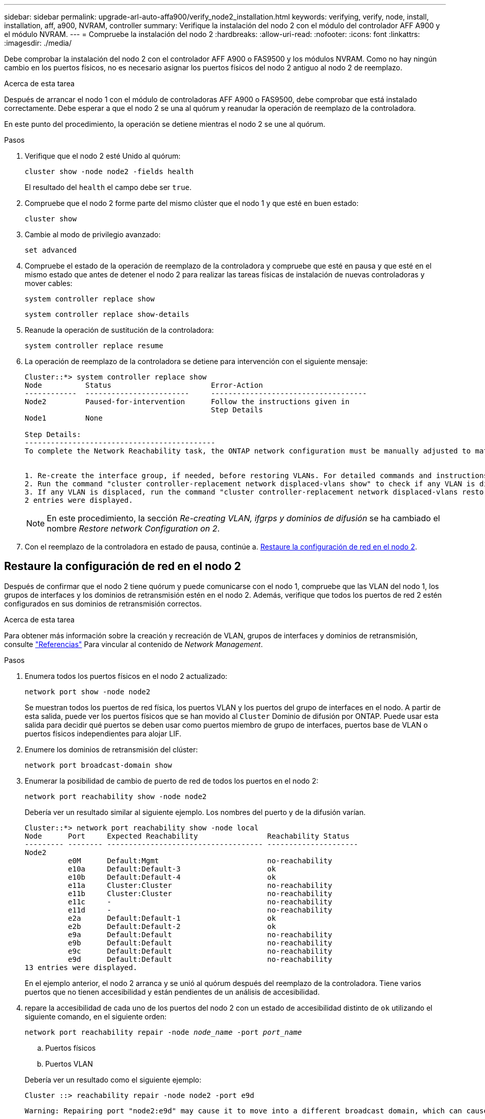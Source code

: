 ---
sidebar: sidebar 
permalink: upgrade-arl-auto-affa900/verify_node2_installation.html 
keywords: verifying, verify, node, install, installation, aff, a900, NVRAM, controller 
summary: Verifique la instalación del nodo 2 con el módulo del controlador AFF A900 y el módulo NVRAM. 
---
= Compruebe la instalación del nodo 2
:hardbreaks:
:allow-uri-read: 
:nofooter: 
:icons: font
:linkattrs: 
:imagesdir: ./media/


[role="lead"]
Debe comprobar la instalación del nodo 2 con el controlador AFF A900 o FAS9500 y los módulos NVRAM. Como no hay ningún cambio en los puertos físicos, no es necesario asignar los puertos físicos del nodo 2 antiguo al nodo 2 de reemplazo.

.Acerca de esta tarea
Después de arrancar el nodo 1 con el módulo de controladoras AFF A900 o FAS9500, debe comprobar que está instalado correctamente. Debe esperar a que el nodo 2 se una al quórum y reanudar la operación de reemplazo de la controladora.

En este punto del procedimiento, la operación se detiene mientras el nodo 2 se une al quórum.

.Pasos
. Verifique que el nodo 2 esté Unido al quórum:
+
`cluster show -node node2 -fields health`

+
El resultado del `health` el campo debe ser `true`.

. Compruebe que el nodo 2 forme parte del mismo clúster que el nodo 1 y que esté en buen estado:
+
`cluster show`

. Cambie al modo de privilegio avanzado:
+
`set advanced`

. Compruebe el estado de la operación de reemplazo de la controladora y compruebe que esté en pausa y que esté en el mismo estado que antes de detener el nodo 2 para realizar las tareas físicas de instalación de nuevas controladoras y mover cables:
+
`system controller replace show`

+
`system controller replace show-details`

. Reanude la operación de sustitución de la controladora:
+
`system controller replace resume`

. La operación de reemplazo de la controladora se detiene para intervención con el siguiente mensaje:
+
[listing]
----
Cluster::*> system controller replace show
Node          Status                       Error-Action
------------  ------------------------     ------------------------------------
Node2         Paused-for-intervention      Follow the instructions given in
                                           Step Details
Node1         None

Step Details:
--------------------------------------------
To complete the Network Reachability task, the ONTAP network configuration must be manually adjusted to match the new physical network configuration of the hardware. This includes:


1. Re-create the interface group, if needed, before restoring VLANs. For detailed commands and instructions, refer to the "Re-creating VLANs, ifgrps, and broadcast domains" section of the upgrade controller hardware guide for the ONTAP version running on the new controllers.
2. Run the command "cluster controller-replacement network displaced-vlans show" to check if any VLAN is displaced.
3. If any VLAN is displaced, run the command "cluster controller-replacement network displaced-vlans restore" to restore the VLAN on the desired port.
2 entries were displayed.
----
+

NOTE: En este procedimiento, la sección _Re-creating VLAN, ifgrps y dominios de difusión_ se ha cambiado el nombre _Restore network Configuration on 2_.

. Con el reemplazo de la controladora en estado de pausa, continúe a. <<Restaure la configuración de red en el nodo 2>>.




== Restaure la configuración de red en el nodo 2

Después de confirmar que el nodo 2 tiene quórum y puede comunicarse con el nodo 1, compruebe que las VLAN del nodo 1, los grupos de interfaces y los dominios de retransmisión estén en el nodo 2. Además, verifique que todos los puertos de red 2 estén configurados en sus dominios de retransmisión correctos.

.Acerca de esta tarea
Para obtener más información sobre la creación y recreación de VLAN, grupos de interfaces y dominios de retransmisión, consulte link:other_references.html["Referencias"] Para vincular al contenido de _Network Management_.

.Pasos
. Enumera todos los puertos físicos en el nodo 2 actualizado:
+
`network port show -node node2`

+
Se muestran todos los puertos de red física, los puertos VLAN y los puertos del grupo de interfaces en el nodo. A partir de esta salida, puede ver los puertos físicos que se han movido al `Cluster` Dominio de difusión por ONTAP. Puede usar esta salida para decidir qué puertos se deben usar como puertos miembro de grupo de interfaces, puertos base de VLAN o puertos físicos independientes para alojar LIF.

. Enumere los dominios de retransmisión del clúster:
+
`network port broadcast-domain show`

. Enumerar la posibilidad de cambio de puerto de red de todos los puertos en el nodo 2:
+
`network port reachability show -node node2`

+
Debería ver un resultado similar al siguiente ejemplo. Los nombres del puerto y de la difusión varían.

+
[listing]
----
Cluster::*> network port reachability show -node local
Node      Port     Expected Reachability                Reachability Status
--------- -------- ------------------------------------ ---------------------
Node2
          e0M      Default:Mgmt                         no-reachability
          e10a     Default:Default-3                    ok
          e10b     Default:Default-4                    ok
          e11a     Cluster:Cluster                      no-reachability
          e11b     Cluster:Cluster                      no-reachability
          e11c     -                                    no-reachability
          e11d     -                                    no-reachability
          e2a      Default:Default-1                    ok
          e2b      Default:Default-2                    ok
          e9a      Default:Default                      no-reachability
          e9b      Default:Default                      no-reachability
          e9c      Default:Default                      no-reachability
          e9d      Default:Default                      no-reachability
13 entries were displayed.
----
+
En el ejemplo anterior, el nodo 2 arranca y se unió al quórum después del reemplazo de la controladora. Tiene varios puertos que no tienen accesibilidad y están pendientes de un análisis de accesibilidad.

. [[restore_2_step4]]repare la accesibilidad de cada uno de los puertos del nodo 2 con un estado de accesibilidad distinto de `ok` utilizando el siguiente comando, en el siguiente orden:
+
`network port reachability repair -node _node_name_  -port _port_name_`

+
--
.. Puertos físicos
.. Puertos VLAN


--
+
Debería ver un resultado como el siguiente ejemplo:

+
[listing]
----
Cluster ::> reachability repair -node node2 -port e9d
----
+
[listing]
----
Warning: Repairing port "node2:e9d" may cause it to move into a different broadcast domain, which can cause LIFs to be re-homed away from the port. Are you sure you want to continue? {y|n}:
----
+
Se espera un mensaje de advertencia, como se muestra en el ejemplo anterior, para los puertos con un estado de accesibilidad que puede ser diferente del estado de accesibilidad del dominio de difusión en el que se encuentra actualmente. Revise la conectividad del puerto y la respuesta `y` o. `n` según corresponda.

+
Verifique que todos los puertos físicos tengan la habilidad esperada:

+
`network port reachability show`

+
A medida que se realiza la reparación de accesibilidad, ONTAP intenta colocar los puertos en los dominios de retransmisión correctos. Sin embargo, si no se puede determinar la accesibilidad de un puerto y no pertenece a ninguno de los dominios de difusión existentes, ONTAP creará nuevos dominios de difusión para estos puertos.

. Compruebe la accesibilidad del puerto:
+
`network port reachability show`

+
Cuando todos los puertos se configuran y se añaden correctamente a los dominios de retransmisión correctos, el `network port reachability show` el comando debería informar el estado de la accesibilidad como `ok` para todos los puertos conectados y el estado como `no-reachability` para puertos sin conectividad física. Si algún puerto informa de un estado distinto a estos dos, realice la reparación de accesibilidad y añada o quite puertos de sus dominios de retransmisión como se indica en <<restore_node2_step4,Paso 4>>.

. Compruebe que todos los puertos se han colocado en dominios de retransmisión:
+
`network port show`

. Compruebe que todos los puertos de los dominios de retransmisión tengan la unidad de transmisión máxima (MTU) correcta configurada:
+
`network port broadcast-domain show`

. Restaure los puertos iniciales de LIF, especificando los puertos iniciales de Vserver y LIF, si los hay, que deben restaurarse mediante los siguientes pasos:
+
.. Enumere las LIF que están desplazadas:
+
`displaced-interface show`

.. Restaure los nodos de inicio de LIF y sus puertos iniciales:
+
`displaced-interface restore-home-node -node _node_name_ -vserver _vserver_name_ -lif-name _LIF_name_`



. Verifique que todas las LIF tienen un puerto doméstico y que están administrativamente más arriba:
+
`network interface show -fields home-port,status-admin`


